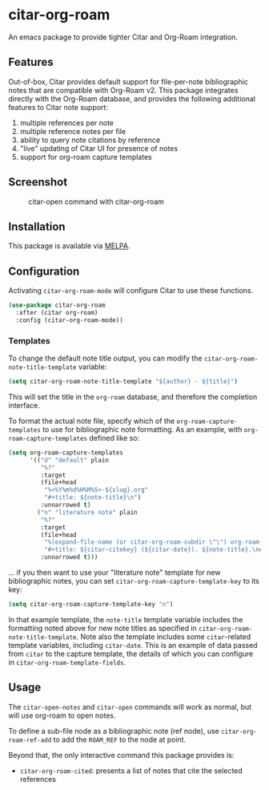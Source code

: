 [[https://melpa.org/#/citar][file:https://melpa.org/packages/citar-org-roam-badge.svg]]

* citar-org-roam

An emacs package to provide tighter Citar and Org-Roam integration.

** Features

Out-of-box, Citar provides default support for file-per-note bibliographic notes that are compatible with Org-Roam v2.
This package integrates directly with the Org-Roam database, and provides the following additional features to Citar note support:

 1. multiple references per note
 2. multiple reference notes per file
 3. ability to query note citations by reference
 4. "live" updating of Citar UI for presence of notes
 5. support for org-roam capture templates

** Screenshot

#+CAPTION: citar-open command with citar-org-roam
[[file:images/open-screenshot.png]]

** Installation

This package is available via [[https://melpa.org/#/citar-org-roam][MELPA]].

** Configuration

Activating ~citar-org-roam-mode~ will configure Citar to use these functions.

#+begin_src emacs-lisp
(use-package citar-org-roam
  :after (citar org-roam)
  :config (citar-org-roam-mode))
#+end_src

*** Templates

To change the default note title output, you can modify the ~citar-org-roam-note-title-template~ variable:

#+begin_src emacs-lisp
(setq citar-org-roam-note-title-template "${author} - ${title}")
#+end_src

This will set the title in the ~org-roam~ database, and therefore the completion interface.

To format the actual note file, specify which of the ~org-roam-capture-templates~ to use for bibliographic note formatting.
As an example, with ~org-roam-capture-templates~ defined like so:

#+begin_src emacs-lisp
  (setq org-roam-capture-templates
        '(("d" "default" plain
           "%?"
           :target
           (file+head
            "%<%Y%m%d%H%M%S>-${slug}.org"
            "#+title: ${note-title}\n")
           :unnarrowed t)
          ("n" "literature note" plain
           "%?"
           :target
           (file+head
            "%(expand-file-name (or citar-org-roam-subdir \"\") org-roam-directory)/${citar-citekey}.org"
            "#+title: ${citar-citekey} (${citar-date}). ${note-title}.\n#+created: %U\n#+last_modified: %U\n\n")
           :unnarrowed t)))
#+end_src

... if you then want to use your "literature note" template for new bibliographic notes, you can set ~citar-org-roam-capture-template-key~ to its key:

#+begin_src emacs-lisp
  (setq citar-org-roam-capture-template-key "n")
#+end_src

In that example template, the ~note-title~ template variable includes the formatting noted above for new note titles as specified in ~citar-org-roam-note-title-template~.
Note also the template includes some ~citar~-related template variables, including ~citar-date~.
This is an example of data passed from ~citar~ to the capture template, the details of which you can configure in ~citar-org-roam-template-fields~.

** Usage

The =citar-open-notes= and =citar-open= commands will work as normal, but will use org-roam to open notes.

To define a sub-file node as a bibliographic note (ref node), use =citar-org-roam-ref-add= to add the ~ROAM_REF~ to the node at point.

Beyond that, the only interactive command this package provides is:

- =citar-org-roam-cited=: presents a list of notes that cite the selected references

